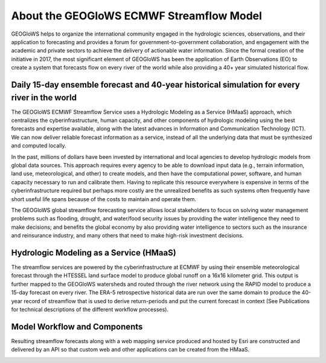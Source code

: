 About the GEOGloWS ECMWF Streamflow Model
=========================================
GEOGloWS helps to organize the international community engaged in the hydrologic sciences, observations, and their application to
forecasting and provides a forum for government-to-government collaboration, and engagement with the academic and private sectors
to achieve the delivery of actionable water information. Since the formal creation of the initiative in 2017, the most significant
element of GEOGloWS has been the application of Earth Observations (EO) to create a system that forecasts flow on every river of
the world while also providing a 40+ year simulated historical flow.

.. image:: /_static/imgs/about-gem/forecasted-and-historical-streamflow.jpg

Daily 15-day ensemble forecast and 40-year historical simulation for every river in the world
---------------------------------------------------------------------------------------------
The GEOGloWS ECMWF Streamflow Service uses a Hydrologic Modeling as a Service (HMaaS) approach, which centralizes the cyberinfrastructure, human capacity, and other components of hydrologic modeling using the best forecasts and expertise available, along with the latest advances in Information and Communication Technology (ICT). We can now deliver reliable forecast information as a service, instead of all the underlying data that must be synthesized and computed locally.

In the past, millions of dollars have been invested by international and local agencies to develop hydrologic models from global data sources. This approach requires every agency to be able to download input data (e.g., terrain information, land use, meteorological, and other) to create models, and then have the computational power, software, and human capacity necessary to run and calibrate them. Having to replicate this resource everywhere is expensive in terms of the cyberinfrastructure required but perhaps more costly are the unrealized benefits as such systems often frequently have short useful life spans because of the costs to maintain and operate them.

The GEOGloWS global streamflow forecasting service allows local stakeholders to focus on solving water management problems such as flooding, drought, and water/food security issues by providing the water intelligence they need to make decisions; and benefits the global economy by also providing water intelligence to sectors such as the insurance and reinsurance industry, and many others that need to make high-risk investment decisions.

.. image:: /_static/imgs/about-gem/disruptive-technology.jpg

Hydrologic Modeling as a Service (HMaaS)
----------------------------------------
The streamflow services are powered by the cyberinfrastructure at ECMWF by using their ensemble meteorological forecast through the HTESSEL land surface model to produce global runoff on a 16x16 kilometer grid. This output is further mapped to the GEOGloWS watersheds and routed through the river network using the RAPID model to produce a 15-day forecast on every river. The ERA-5 retrospective historical data are run over the same domain to produce the 40-year record of streamflow that is used to derive return-periods and put the current forecast in context (See Publications for technical descriptions of the different workflow processes).

.. image:: /_static/imgs/about-gem/services-and-apps.jpg

Model Workflow and Components
-----------------------------
Resulting streamflow forecasts along with a web mapping service produced and hosted by Esri are constructed and delivered by an API so that custom web and other applications can be created from the HMaaS.

.. image:: /_static/imgs/about-gem/hydroviewer-with-graph.jpg
